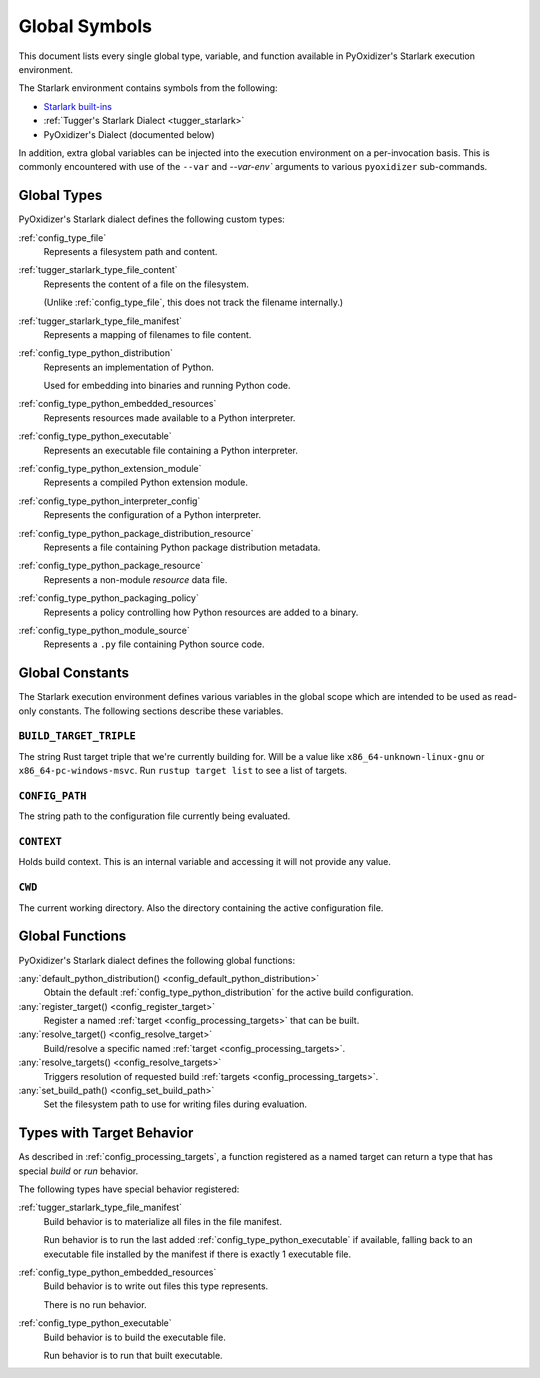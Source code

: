 .. _config_globals:

==============
Global Symbols
==============

This document lists every single global type, variable, and
function available in PyOxidizer's Starlark execution environment.

The Starlark environment contains symbols from the following:

* `Starlark built-ins <https://github.com/bazelbuild/starlark/blob/master/spec.md#built-in-constants-and-functions>`_
* :ref:`Tugger's Starlark Dialect <tugger_starlark>`
* PyOxidizer's Dialect (documented below)

In addition, extra global variables can be injected into the execution
environment on a per-invocation basis. This is commonly encountered
with use of the ``--var`` and `--var-env`` arguments to various ``pyoxidizer``
sub-commands.

.. _config_global_types:

Global Types
============

PyOxidizer's Starlark dialect defines the following custom types:

:ref:`config_type_file`
   Represents a filesystem path and content.

:ref:`tugger_starlark_type_file_content`
   Represents the content of a file on the filesystem.

   (Unlike :ref:`config_type_file`, this does not track the filename
   internally.)

:ref:`tugger_starlark_type_file_manifest`
   Represents a mapping of filenames to file content.

:ref:`config_type_python_distribution`
   Represents an implementation of Python.

   Used for embedding into binaries and running Python code.

:ref:`config_type_python_embedded_resources`
   Represents resources made available to a Python interpreter.

:ref:`config_type_python_executable`
   Represents an executable file containing a Python interpreter.

:ref:`config_type_python_extension_module`
   Represents a compiled Python extension module.

:ref:`config_type_python_interpreter_config`
   Represents the configuration of a Python interpreter.

:ref:`config_type_python_package_distribution_resource`
   Represents a file containing Python package distribution metadata.

:ref:`config_type_python_package_resource`
   Represents a non-module *resource* data file.

:ref:`config_type_python_packaging_policy`
   Represents a policy controlling how Python resources are added to a binary.

:ref:`config_type_python_module_source`
   Represents a ``.py`` file containing Python source code.

.. _config_global_constants:

Global Constants
================

The Starlark execution environment defines various variables in the
global scope which are intended to be used as read-only constants.
The following sections describe these variables.

.. _config_build_target_triple:

``BUILD_TARGET_TRIPLE``
-----------------------

The string Rust target triple that we're currently building for. Will be
a value like ``x86_64-unknown-linux-gnu`` or ``x86_64-pc-windows-msvc``.
Run ``rustup target list`` to see a list of targets.

.. _config_config_path:

``CONFIG_PATH``
---------------

The string path to the configuration file currently being evaluated.

.. _config_context:

``CONTEXT``
-----------

Holds build context. This is an internal variable and accessing it will
not provide any value.

.. _config_cwd:

``CWD``
-------

The current working directory. Also the directory containing the active
configuration file.

.. _config_global_functions:

Global Functions
================

PyOxidizer's Starlark dialect defines the following global functions:

:any:`default_python_distribution() <config_default_python_distribution>`
   Obtain the default :ref:`config_type_python_distribution`
   for the active build configuration.

:any:`register_target() <config_register_target>`
   Register a named :ref:`target <config_processing_targets>` that can
   be built.

:any:`resolve_target() <config_resolve_target>`
   Build/resolve a specific named :ref:`target <config_processing_targets>`.

:any:`resolve_targets() <config_resolve_targets>`
   Triggers resolution of requested build
   :ref:`targets <config_processing_targets>`.

:any:`set_build_path() <config_set_build_path>`
   Set the filesystem path to use for writing files during evaluation.

.. _config_types_with_target_behavior:

Types with Target Behavior
==========================

As described in :ref:`config_processing_targets`, a function registered
as a named target can return a type that has special *build* or *run*
behavior.

The following types have special behavior registered:

:ref:`tugger_starlark_type_file_manifest`
   Build behavior is to materialize all files in the file manifest.

   Run behavior is to run the last added :ref:`config_type_python_executable`
   if available, falling back to an executable file installed by the manifest
   if there is exactly 1 executable file.

:ref:`config_type_python_embedded_resources`
   Build behavior is to write out files this type represents.

   There is no run behavior.

:ref:`config_type_python_executable`
   Build behavior is to build the executable file.

   Run behavior is to run that built executable.
